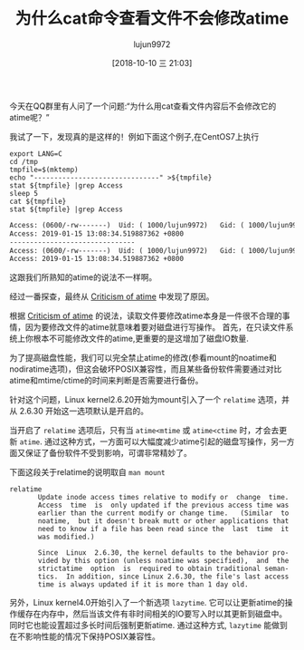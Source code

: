 #+TITLE: 为什么cat命令查看文件不会修改atime
#+AUTHOR: lujun9972
#+TAGS: linux和它的小伙伴
#+DATE: [2018-10-10 三 21:03]
#+LANGUAGE:  zh-CN
#+OPTIONS:  H:6 num:nil toc:t \n:nil ::t |:t ^:nil -:nil f:t *:t <:nil

今天在QQ群里有人问了一个问题:“为什么用cat查看文件内容后不会修改它的atime呢？”

我试了一下，发现真的是这样的！例如下面这个例子,在CentOS7上执行
#+BEGIN_SRC shell :results org :dir /ssh:lujun9972@tencent_cloud:/tmp
  export LANG=C
  cd /tmp
  tmpfile=$(mktemp)
  echo "-------------------------------" >${tmpfile}
  stat ${tmpfile} |grep Access
  sleep 5
  cat ${tmpfile}
  stat ${tmpfile} |grep Access
#+END_SRC

#+BEGIN_SRC org
Access: (0600/-rw-------)  Uid: ( 1000/lujun9972)   Gid: ( 1000/lujun9972)
Access: 2019-01-15 13:08:34.519887362 +0800
-------------------------------
Access: (0600/-rw-------)  Uid: ( 1000/lujun9972)   Gid: ( 1000/lujun9972)
Access: 2019-01-15 13:08:34.519887362 +0800
#+END_SRC


这跟我们所熟知的atime的说法不一样啊。

经过一番探查，最终从 [[https://en.m.wikipedia.org/wiki/Stat_(system_call)#Criticism_of_atime][Criticism of atime]] 中发现了原因。

根据 [[https://en.m.wikipedia.org/wiki/Stat_(system_call)#Criticism_of_atime][Criticism of atime]] 的说法，读取文件要修改atime本身是一件很不合理的事情，因为要修改文件的atime就意味着要对磁盘进行写操作。
首先，在只读文件系统上你根本不可能修改文件的atime,更重要的是这增加了磁盘IO数量.

为了提高磁盘性能，我们可以完全禁止atime的修改(参看mount的noatime和nodiratime选项)，但这会破坏POSIX兼容性，而且某些备份软件需要通过对比atime和mtime/ctime的时间来判断是否需要进行备份。

针对这个问题，Linux kernel2.6.20开始为mount引入了一个 =relatime= 选项，并从 2.6.30 开始这一选项默认是开启的。

当开启了 =relatime= 选项后，只有当 =atime<mtime= 或 =atime<ctime= 时，才会去更新 =atime=.
通过这种方式，一方面可以大幅度减少atime引起的磁盘写操作，另一方面又保证了备份软件不受到影响，可谓非常精妙了。

下面这段关于relatime的说明取自 =man mount=
#+BEGIN_EXAMPLE
  relatime
         Update inode access times relative to modify or  change  time.
         Access  time  is  only updated if the previous access time was
         earlier than the current modify or change time.   (Similar  to
         noatime,  but it doesn't break mutt or other applications that
         need to know if a file has been read since the  last  time  it
         was modified.)

         Since  Linux  2.6.30, the kernel defaults to the behavior pro‐
         vided by this option (unless noatime was specified),  and  the
         strictatime  option  is  required to obtain traditional seman‐
         tics.  In addition, since Linux 2.6.30, the file's last access
         time is always updated if it is more than 1 day old.
#+END_EXAMPLE

另外，Linux kernel4.0开始引入了一个新选项 =lazytime=. 它可以让更新atime的操作缓存在内存中，然后当该文件有非时间相关的IO要写入时以其更新到磁盘中。
同时它也能设置超过多长时间后强制更新atime. 通过这种方式, =lazytime= 能做到在不影响性能的情况下保持POSIX兼容性。
